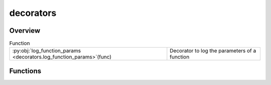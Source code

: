 
decorators
==========

.. py:module:: decorators


Overview
--------


.. list-table:: Function
   :header-rows: 0
   :widths: auto
   :class: summarytable

   * - :py:obj:`log_function_params <decorators.log_function_params>`\ (func)
     - Decorator to log the parameters of a function




Functions
---------
.. py:function:: log_function_params(func)

   Decorator to log the parameters of a function





